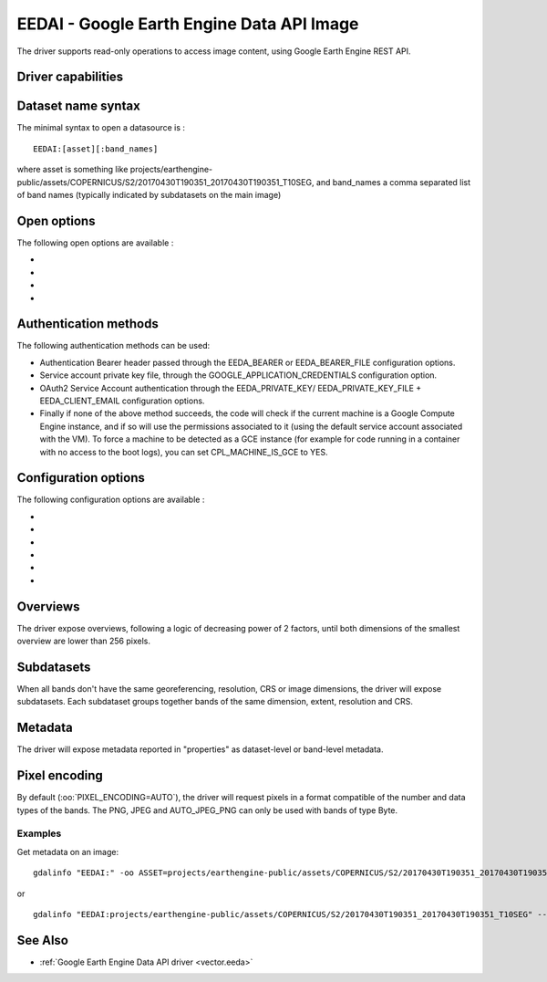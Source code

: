 .. _raster.eedai:

================================================================================
EEDAI - Google Earth Engine Data API Image
================================================================================

.. shortname:: EEDAI

.. versionadded:: 2.4

.. build_dependencies:: libcurl

The driver supports read-only operations to access image content, using
Google Earth Engine REST API.

Driver capabilities
-------------------

.. supports_georeferencing::

Dataset name syntax
-------------------

The minimal syntax to open a datasource is :

::

   EEDAI:[asset][:band_names]

where asset is something like
projects/earthengine-public/assets/COPERNICUS/S2/20170430T190351_20170430T190351_T10SEG,
and band_names a comma separated list of band names (typically indicated
by subdatasets on the main image)

Open options
------------

The following open options are available :

-  .. oo:: ASSET
      :choices: <string>

      To specify the asset if not specified in the
      connection string.

-  .. oo:: BANDS

      Comma separated list of band names.

-  .. oo:: PIXEL_ENCODING
      :choices: AUTO, PNG, JPEG, AUTO_JPEG_PNG, GEO_TIFF, NPY

      Format in which to request pixels.

-  .. oo:: BLOCK_SIZE
      :choices: <integer>
      :default: 256

      Size of a GDAL block, which is the minimum
      unit to query pixels.

Authentication methods
----------------------

The following authentication methods can be used:

-  Authentication Bearer header passed through the EEDA_BEARER or
   EEDA_BEARER_FILE configuration options.
-  Service account private key file, through the
   GOOGLE_APPLICATION_CREDENTIALS configuration option.
-  OAuth2 Service Account authentication through the EEDA_PRIVATE_KEY/
   EEDA_PRIVATE_KEY_FILE + EEDA_CLIENT_EMAIL configuration options.
-  Finally if none of the above method succeeds, the code will check if
   the current machine is a Google Compute Engine instance, and if so
   will use the permissions associated to it (using the default service
   account associated with the VM). To force a machine to be detected as
   a GCE instance (for example for code running in a container with no
   access to the boot logs), you can set CPL_MACHINE_IS_GCE to YES.

Configuration options
---------------------

The following configuration options are available :

-  .. config:: EEDA_BEARER

      Authentication Bearer value to pass to the
      API. This option is only useful when the token is computed by
      external code. The bearer validity is typically one hour from the
      time where it as been requested.

-  .. config:: EEDA_BEARER_FILE
      :choices: <filename>

      Similar to :config:`EEDA_BEARER` option,
      except than instead of passing the value directly, it is the filename
      where the value should be read.

-  .. config:: GOOGLE_APPLICATION_CREDENTIALS
      :choices: <file.json>

      Service account
      private key file that contains a private key and client email

-  .. config:: EEDA_PRIVATE_KEY

      RSA private key encoded as a PKCS#8
      PEM file, with its header and footer. Used together with
      :config:`EEDA_CLIENT_EMAIL` to use OAuth2 Service Account authentication.
      Requires GDAL to be built against libcrypto++ or libssl.

-  .. config:: EEDA_PRIVATE_KEY_FILE
      :choices: <filename>

      Similar to :config:`EEDA_PRIVATE_KEY`
      option, except than instead of passing the value directly, it is the
      filename where the key should be read.

-  .. config:: EEDA_CLIENT_EMAIL

      email to be specified together with
      :config:`EEDA_PRIVATE_KEY`/:config:`EEDA_PRIVATE_KEY_FILE` to use OAuth2 Service Account
      authentication.

Overviews
---------

The driver expose overviews, following a logic of decreasing power of 2
factors, until both dimensions of the smallest overview are lower than
256 pixels.

Subdatasets
-----------

When all bands don't have the same georeferencing, resolution, CRS or
image dimensions, the driver will expose subdatasets. Each subdataset
groups together bands of the same dimension, extent, resolution and CRS.

Metadata
--------

The driver will expose metadata reported in "properties" as
dataset-level or band-level metadata.

Pixel encoding
--------------

By default (:oo:`PIXEL_ENCODING=AUTO`), the driver will request pixels in a
format compatible of the number and data types of the bands. The PNG,
JPEG and AUTO_JPEG_PNG can only be used with bands of type Byte.

Examples
~~~~~~~~

Get metadata on an image:

::

   gdalinfo "EEDAI:" -oo ASSET=projects/earthengine-public/assets/COPERNICUS/S2/20170430T190351_20170430T190351_T10SEG --config EEDA_CLIENT_EMAIL "my@email" --config EEDA_PRIVATE_KEY_FILE my.pem

or

::

   gdalinfo "EEDAI:projects/earthengine-public/assets/COPERNICUS/S2/20170430T190351_20170430T190351_T10SEG" --config EEDA_CLIENT_EMAIL "my@email" --config EEDA_PRIVATE_KEY_FILE my.pem

See Also
--------

-  :ref:`Google Earth Engine Data API driver <vector.eeda>`
